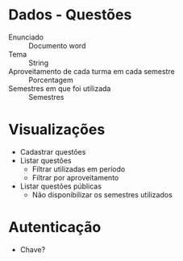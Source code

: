* Dados - Questões
  - Enunciado :: Documento word
  - Tema :: String
  - Aproveitamento de cada turma em cada semestre :: Porcentagem
  - Semestres em que foi utilizada :: Semestres
* Visualizações
  - Cadastrar questões
  - Listar questões
    + Filtrar utilizadas em período
    + Filtrar por aproveitamento
  - Listar questões públicas
    + Não disponibilizar os semestres utilizados
* Autenticação
  - Chave?
